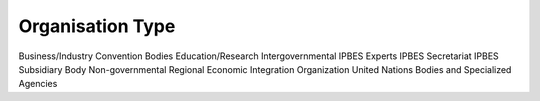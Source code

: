 Organisation Type
=================

Business/Industry
Convention Bodies
Education/Research
Intergovernmental
IPBES Experts
IPBES Secretariat
IPBES Subsidiary Body
Non-governmental
Regional Economic Integration Organization
United Nations Bodies and Specialized Agencies
